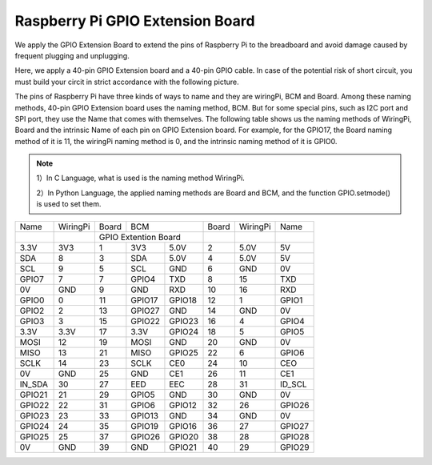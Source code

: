 Raspberry Pi GPIO Extension Board
========================================

We apply the GPIO Extension Board to extend the pins of Raspberry Pi to
the breadboard and avoid damage caused by frequent plugging and
unplugging.

Here, we apply a 40-pin GPIO Extension board and a 40-pin GPIO cable. In
case of the potential risk of short circuit, you must build your circit in
strict accordance with the following picture.

.. image:: media/image82.png
    :align: center


The pins of Raspberry Pi have three kinds of ways to name and they are
wiringPi, BCM and Board. Among these naming methods, 40-pin GPIO
Extension board uses the naming method, BCM. But for some special
pins, such as I2C port and SPI port, they use the Name that comes with
themselves. The following table shows us the naming methods of
WiringPi, Board and the intrinsic Name of each pin on GPIO Extension
board. For example, for the GPIO17, the Board naming method of it is
11, the wiringPi naming method is 0, and the intrinsic naming method
of it is GPIO0.
 
.. Note::

    1）In C Language, what is used is the naming method WiringPi.
    
    2）In Python Language, the applied naming methods are Board and BCM,
    and the function GPIO.setmode() is used to set them.

+------+--------+--------+--------+--------+------+--------+--------+
|Name  |WiringPi| Board  |       BCM       |Board |WiringPi|Name    | 
+------+--------+--------+--------+--------+------+--------+--------+
|      |        | GPIO Extention Board     |      |        |        |
+------+--------+--------+--------+--------+------+--------+--------+
|3.3V  | 3V3    | 1      | 3V3    | 5.0V   | 2    | 5.0V   | 5V     |
+------+--------+--------+--------+--------+------+--------+--------+
|SDA   | 8      | 3      | SDA    | 5.0V   | 4    | 5.0V   | 5V     |
+------+--------+--------+--------+--------+------+--------+--------+
|SCL   | 9      | 5      | SCL    | GND    | 6    | GND    | 0V     |
+------+--------+--------+--------+--------+------+--------+--------+
|GPIO7 | 7      | 7      | GPIO4  | TXD    | 8    | 15     | TXD    |
+------+--------+--------+--------+--------+------+--------+--------+
|0V    | GND    | 9      | GND    | RXD    | 10   | 16     | RXD    |
+------+--------+--------+--------+--------+------+--------+--------+
|GPIO0 | 0      | 11     | GPIO17 | GPIO18 | 12   | 1      | GPIO1  |
+------+--------+--------+--------+--------+------+--------+--------+
|GPIO2 | 2      | 13     | GPIO27 | GND    | 14   | GND    | 0V     |
+------+--------+--------+--------+--------+------+--------+--------+
|GPIO3 | 3      | 15     | GPIO22 | GPIO23 | 16   | 4      | GPIO4  |
+------+--------+--------+--------+--------+------+--------+--------+
|3.3V  | 3.3V   | 17     | 3.3V   | GPIO24 | 18   | 5      | GPIO5  |
+------+--------+--------+--------+--------+------+--------+--------+
|MOSI  | 12     | 19     | MOSI   | GND    | 20   | GND    | 0V     |
+------+--------+--------+--------+--------+------+--------+--------+
|MISO  | 13     | 21     | MISO   | GPIO25 | 22   | 6      | GPIO6  |
+------+--------+--------+--------+--------+------+--------+--------+
|SCLK  | 14     | 23     | SCLK   | CE0    | 24   | 10     | CEO    |
+------+--------+--------+--------+--------+------+--------+--------+
|0V    | GND    | 25     | GND    | CE1    | 26   | 11     | CE1    |
+------+--------+--------+--------+--------+------+--------+--------+
|IN_SDA| 30     | 27     | EED    | EEC    | 28   | 31     | ID_SCL |
+------+--------+--------+--------+--------+------+--------+--------+
|GPIO21| 21     | 29     | GPIO5  | GND    | 30   | GND    | 0V     |
+------+--------+--------+--------+--------+------+--------+--------+
|GPIO22| 22     | 31     | GPIO6  | GPIO12 | 32   | 26     | GPIO26 |
+------+--------+--------+--------+--------+------+--------+--------+
|GPIO23| 23     | 33     | GPIO13 | GND    | 34   | GND    | 0V     |
+------+--------+--------+--------+--------+------+--------+--------+
|GPIO24| 24     | 35     | GPIO19 | GPIO16 | 36   | 27     | GPIO27 |
+------+--------+--------+--------+--------+------+--------+--------+
|GPIO25| 25     | 37     | GPIO26 | GPIO20 | 38   | 28     | GPIO28 |
+------+--------+--------+--------+--------+------+--------+--------+
|0V    | GND    | 39     | GND    | GPIO21 | 40   | 29     | GPIO29 |
+------+--------+--------+--------+--------+------+--------+--------+
